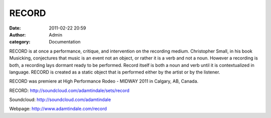 RECORD
######
:date: 2011-02-22 20:59
:author: Admin
:category: Documentation 

.. image:: /img/blog/2011/02/RECORD.jpg
    :alt: Screenshot of RECORD.

RECORD is at once a performance, critique, and intervention on the
recording medium. Christopher Small, in his book Musicking, conjectures
that music is an event not an object, or rather it is a verb and not a
noun. However a recording is both, a recording lays dormant ready to be
performed. Record itself is both a noun and verb until it is
contextualized in language. RECORD is created as a static object that is
performed either by the artist or by the listener.

.. raw:: html

    <iframe width="100%" height="450" scrolling="no" frameborder="no" src="https://w.soundcloud.com/player/?url=https%3A//api.soundcloud.com/playlists/852850&amp;color=000000&amp;auto_play=false&amp;show_artwork=true"></iframe>

RECORD was premiere at High Performance Rodeo - MIDWAY 2011 in Calgary,
AB, Canada.

RECORD: http://soundcloud.com/adamtindale/sets/record

Soundcloud:  http://soundcloud.com/adamtindale

Webpage: http://www.adamtindale.com/record

